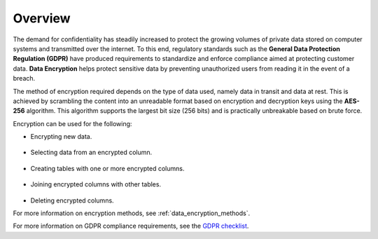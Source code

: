 .. _data_encryption_overview:

***********************
Overview
***********************
The demand for confidentiality has steadily increased to protect the growing volumes of private data stored on computer systems and transmitted over the internet. To this end, regulatory standards such as the **General Data Protection Regulation (GDPR)** have produced requirements to standardize and enforce compliance aimed at protecting customer data. **Data Encryption** helps protect sensitive data by preventing unauthorized users from reading it in the event of a breach.

The method of encryption required depends on the type of data used, namely data in transit and data at rest. This is achieved by scrambling the content into an unreadable format based on encryption and decryption keys using the **AES-256** algorithm. This algorithm supports the largest bit size (256 bits) and is practically unbreakable based on brute force. 

Encryption can be used for the following:

* Encrypting new data.

   ::
   
* Selecting data from an encrypted column.

   ::
   
* Creating tables with one or more encrypted columns.

   ::   
   
* Joining encrypted columns with other tables.
   
   ::   
   
* Deleting encrypted columns.

For more information on encryption methods, see :ref:`data_encryption_methods`. 

For more information on GDPR compliance requirements, see the `GDPR checklist <https://gdpr.eu/checklist/>`_.